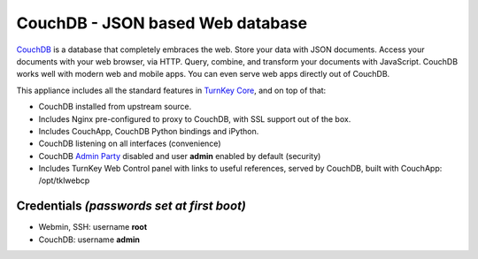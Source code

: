CouchDB - JSON based Web database
=================================

`CouchDB`_ is a database that completely embraces the web. Store your
data with JSON documents. Access your documents with your web browser,
via HTTP. Query, combine, and transform your documents with JavaScript.
CouchDB works well with modern web and mobile apps. You can even serve
web apps directly out of CouchDB.

This appliance includes all the standard features in `TurnKey Core`_,
and on top of that:

- CouchDB installed from upstream source.
- Includes Nginx pre-configured to proxy to CouchDB, with SSL support
  out of the box.
- Includes CouchApp, CouchDB Python bindings and iPython.
- CouchDB listening on all interfaces (convenience)
- CouchDB `Admin Party`_ disabled and user **admin** enabled by default (security)
- Includes TurnKey Web Control panel with links to useful references,
  served by CouchDB, built with CouchApp: /opt/tklwebcp

Credentials *(passwords set at first boot)*
-------------------------------------------

-  Webmin, SSH: username **root**
-  CouchDB: username **admin**

.. _CouchDB: http://couchdb.apache.org/
.. _Admin Party: http://guide.couchdb.org/draft/security.html#party
.. _TurnKey Core: https://www.turnkeylinux.org/core
